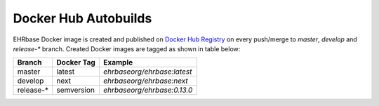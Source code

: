 Docker Hub Autobuilds
---------------------

EHRbase Docker image is created and published on `Docker Hub Registry <https://hub.docker.com/r/ehrbaseorg/ehrbase>`_ on every push/merge to `master`, `develop` and `release-*` branch.
Created Docker images are tagged as shown in table below:

.. csv-table::
   :header: "Branch", "Docker Tag", "Example"

        master, latest, `ehrbaseorg/ehrbase:latest` 
        develop, next, `ehrbaseorg/ehrbase:next`
        release-*, semversion, `ehrbaseorg/ehrbase:0.13.0`
